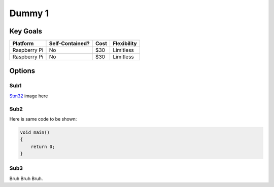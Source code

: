 Dummy 1
+++++++++++++

Key Goals
=============
.. csv-table::
    :header: Platform,Self-Contained?,Cost,Flexibility

    Raspberry Pi,No,$30,Limitless
    Raspberry Pi,No,$30,Limitless

Options
========

Sub1
--------

`Stm32 <https://www.st.com/en/microcontrollers-microprocessors/stm32-32-bit-arm-cortex-mcus.html>`_ image here

.. image:: /images/stm32.jpg

Sub2
--------
.. _codeZone:

Here is same code to be shown:

.. code-block:: c++

    void main()
    {
        return 0;
    }

Sub3
--------

Bruh Bruh Bruh.